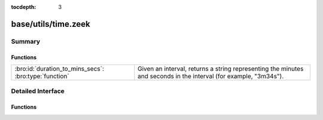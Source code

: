 :tocdepth: 3

base/utils/time.zeek
====================



Summary
~~~~~~~
Functions
#########
===================================================== ========================================================================
:bro:id:`duration_to_mins_secs`: :bro:type:`function` Given an interval, returns a string representing the minutes and seconds
                                                      in the interval (for example, "3m34s").
===================================================== ========================================================================


Detailed Interface
~~~~~~~~~~~~~~~~~~
Functions
#########
.. bro:id:: duration_to_mins_secs

   :Type: :bro:type:`function` (dur: :bro:type:`interval`) : :bro:type:`string`

   Given an interval, returns a string representing the minutes and seconds
   in the interval (for example, "3m34s").


